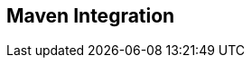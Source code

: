 [id="maven-integration"]
== Maven Integration

////
TBW. Describes Maven configuration and supported goals. How to run on console,
iOS simulator, iOS device. How to package IPA for App Store or Ad-Hoc
distribution. Run JUnit tests.
////